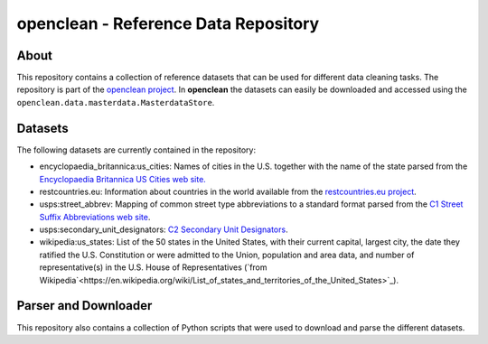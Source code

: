 =====================================
openclean - Reference Data Repository
=====================================

.. image:: https://img.shields.io/badge/License-BSD-green.svg
    :target: https://github.com/VIDA-NYU/openclean-reference-data/blob/master/LICENSE


.. figure:: https://github.com/VIDA-NYU/openclean-reference-data/blob/master/docs/graphics/logo.png
    :align: center
    :alt: openclean Logo


About
=====

This repository contains a collection of reference datasets that can be used for different data cleaning tasks. The repository is part of the `openclean project <https://github.com/VIDA-NYU/openclean-core/>`_. In **openclean** the datasets can easily be downloaded and accessed using the ``openclean.data.masterdata.MasterdataStore``.


Datasets
========

The following datasets are currently contained in the repository:

- encyclopaedia_britannica:us_cities: Names of cities in the U.S. together with the name of the state parsed from the `Encyclopaedia Britannica US Cities web site. <https://www.britannica.com/topic/list-of-cities-and-towns-in-the-United-States-2023068>`_
- restcountries.eu: Information about countries in the world available from the `restcountries.eu project <https://restcountries.eu/>`_.
- usps:street_abbrev: Mapping of common street type abbreviations to a standard format parsed from the `C1 Street Suffix Abbreviations web site <https://pe.usps.com/text/pub28/28apc_002.htm>`_.
- usps:secondary_unit_designators: `C2 Secondary Unit Designators <https://pe.usps.com/text/pub28/28apc_003.htm>`_.
- wikipedia:us_states: List of the 50 states in the United States, with their current capital, largest city, the date they ratified the U.S. Constitution or were admitted to the Union, population and area data, and number of representative(s) in the U.S. House of Representatives (`from Wikipedia`<https://en.wikipedia.org/wiki/List_of_states_and_territories_of_the_United_States>`_).


Parser and Downloader
=====================

This repository also contains a collection of Python scripts that were used to download and parse the different datasets.
